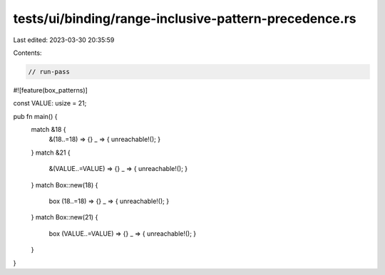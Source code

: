 tests/ui/binding/range-inclusive-pattern-precedence.rs
======================================================

Last edited: 2023-03-30 20:35:59

Contents:

.. code-block:: rs

    // run-pass
#![feature(box_patterns)]

const VALUE: usize = 21;

pub fn main() {
    match &18 {
        &(18..=18) => {}
        _ => { unreachable!(); }
    }
    match &21 {
        &(VALUE..=VALUE) => {}
        _ => { unreachable!(); }
    }
    match Box::new(18) {
        box (18..=18) => {}
        _ => { unreachable!(); }
    }
    match Box::new(21) {
        box (VALUE..=VALUE) => {}
        _ => { unreachable!(); }
    }
}



